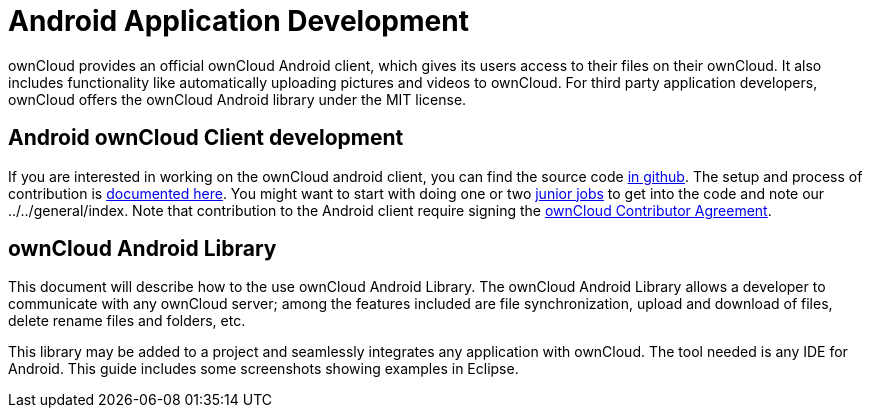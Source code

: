 Android Application Development
===============================

ownCloud provides an official ownCloud Android client, which gives its
users access to their files on their ownCloud. It also includes
functionality like automatically uploading pictures and videos to
ownCloud. For third party application developers, ownCloud offers the
ownCloud Android library under the MIT license.

[[android-owncloud-client-development]]
Android ownCloud Client development
-----------------------------------

If you are interested in working on the ownCloud android client, you can
find the source code https://github.com/owncloud/android/[in github].
The setup and process of contribution is
https://github.com/owncloud/android/blob/master/SETUP.md[documented
here]. You might want to start with doing one or two
https://github.com/owncloud/android/issues?q=is%3Aopen+is%3Aissue+label%3A%22Junior+Job%22[junior
jobs] to get into the code and note our ../../general/index. Note that
contribution to the Android client require signing the
https://owncloud.org/contribute/agreement/[ownCloud Contributor
Agreement].

[[owncloud-android-library]]
ownCloud Android Library
------------------------

This document will describe how to the use ownCloud Android Library. The
ownCloud Android Library allows a developer to communicate with any
ownCloud server; among the features included are file synchronization,
upload and download of files, delete rename files and folders, etc.

This library may be added to a project and seamlessly integrates any
application with ownCloud. The tool needed is any IDE for Android. This
guide includes some screenshots showing examples in Eclipse.
